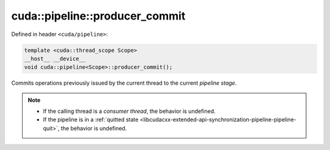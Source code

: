 .. _libcudacxx-extended-api-synchronization-pipeline-pipeline-producer-commit:

cuda::pipeline::producer_commit
===================================

Defined in header ``<cuda/pipeline>``:

.. code-block:: cuda

   template <cuda::thread_scope Scope>
   __host__ __device__
   void cuda::pipeline<Scope>::producer_commit();

Commits operations previously issued by the current thread to the current *pipeline stage*.

.. note::

   - If the calling thread is a *consumer thread*, the behavior is undefined.
   - If the pipeline is in a :ref:`quitted state <libcudacxx-extended-api-synchronization-pipeline-pipeline-quit>`,
     the behavior is undefined.
